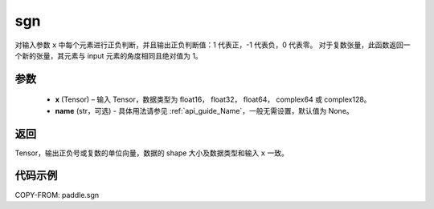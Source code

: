 .. _cn_api_tensor_sgn:

sgn
-------------------------------

.. py:function:: paddle.sgn(x, name=None)

对输入参数 ``x`` 中每个元素进行正负判断，并且输出正负判断值：1 代表正，-1 代表负，0 代表零。
对于复数张量，此函数返回一个新的张量，其元素与 input 元素的角度相同且绝对值为 1。

参数
::::::::::::
    - **x** (Tensor) – 输入 Tensor，数据类型为 float16， float32， float64， complex64 或 complex128。
    - **name** (str，可选) - 具体用法请参见 :ref:`api_guide_Name`，一般无需设置，默认值为 None。

返回
::::::::::::
Tensor，输出正负号或复数的单位向量，数据的 shape 大小及数据类型和输入 ``x`` 一致。


代码示例
::::::::::::

COPY-FROM: paddle.sgn
